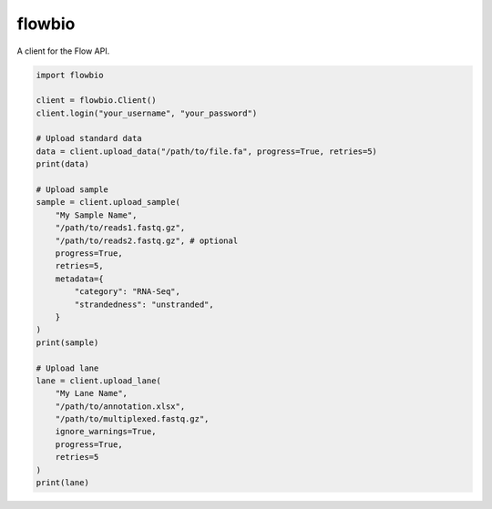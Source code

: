 flowbio
=======

A client for the Flow API.

.. code-block:: python
    
    import flowbio

    client = flowbio.Client()
    client.login("your_username", "your_password")

    # Upload standard data
    data = client.upload_data("/path/to/file.fa", progress=True, retries=5)
    print(data)

    # Upload sample
    sample = client.upload_sample(
        "My Sample Name",
        "/path/to/reads1.fastq.gz",
        "/path/to/reads2.fastq.gz", # optional
        progress=True,
        retries=5,
        metadata={
            "category": "RNA-Seq",
            "strandedness": "unstranded",
        }
    )
    print(sample)

    # Upload lane
    lane = client.upload_lane(
        "My Lane Name",
        "/path/to/annotation.xlsx",
        "/path/to/multiplexed.fastq.gz",
        ignore_warnings=True,
        progress=True,
        retries=5
    )
    print(lane)
